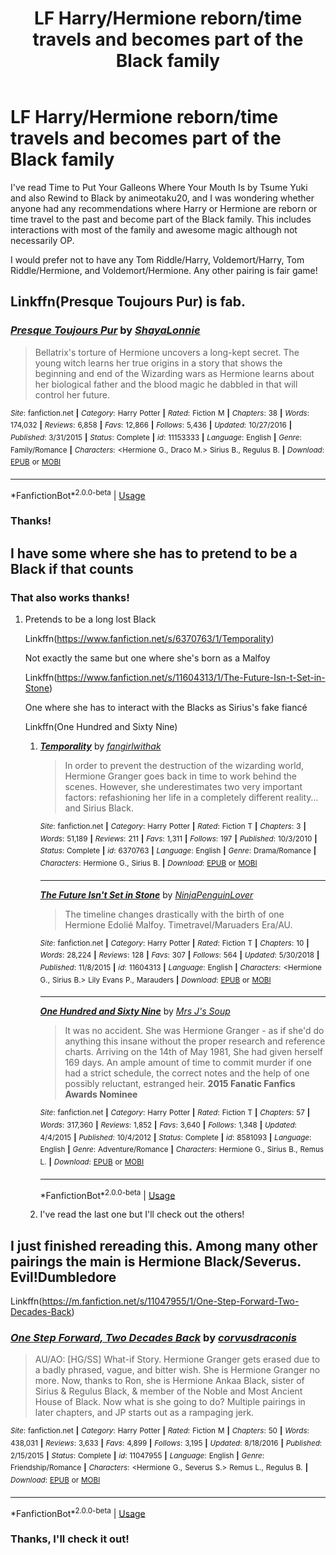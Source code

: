 #+TITLE: LF Harry/Hermione reborn/time travels and becomes part of the Black family

* LF Harry/Hermione reborn/time travels and becomes part of the Black family
:PROPERTIES:
:Author: Crescentsun21
:Score: 5
:DateUnix: 1569527582.0
:DateShort: 2019-Sep-26
:FlairText: Recommendation
:END:
I've read Time to Put Your Galleons Where Your Mouth Is by Tsume Yuki and also Rewind to Black by animeotaku20, and I was wondering whether anyone had any recommendations where Harry or Hermione are reborn or time travel to the past and become part of the Black family. This includes interactions with most of the family and awesome magic although not necessarily OP.

I would prefer not to have any Tom Riddle/Harry, Voldemort/Harry, Tom Riddle/Hermione, and Voldemort/Hermione. Any other pairing is fair game!


** Linkffn(Presque Toujours Pur) is fab.
:PROPERTIES:
:Author: katejkatz
:Score: 2
:DateUnix: 1569559711.0
:DateShort: 2019-Sep-27
:END:

*** [[https://www.fanfiction.net/s/11153333/1/][*/Presque Toujours Pur/*]] by [[https://www.fanfiction.net/u/5869599/ShayaLonnie][/ShayaLonnie/]]

#+begin_quote
  Bellatrix's torture of Hermione uncovers a long-kept secret. The young witch learns her true origins in a story that shows the beginning and end of the Wizarding wars as Hermione learns about her biological father and the blood magic he dabbled in that will control her future.
#+end_quote

^{/Site/:} ^{fanfiction.net} ^{*|*} ^{/Category/:} ^{Harry} ^{Potter} ^{*|*} ^{/Rated/:} ^{Fiction} ^{M} ^{*|*} ^{/Chapters/:} ^{38} ^{*|*} ^{/Words/:} ^{174,032} ^{*|*} ^{/Reviews/:} ^{6,858} ^{*|*} ^{/Favs/:} ^{12,866} ^{*|*} ^{/Follows/:} ^{5,436} ^{*|*} ^{/Updated/:} ^{10/27/2016} ^{*|*} ^{/Published/:} ^{3/31/2015} ^{*|*} ^{/Status/:} ^{Complete} ^{*|*} ^{/id/:} ^{11153333} ^{*|*} ^{/Language/:} ^{English} ^{*|*} ^{/Genre/:} ^{Family/Romance} ^{*|*} ^{/Characters/:} ^{<Hermione} ^{G.,} ^{Draco} ^{M.>} ^{Sirius} ^{B.,} ^{Regulus} ^{B.} ^{*|*} ^{/Download/:} ^{[[http://www.ff2ebook.com/old/ffn-bot/index.php?id=11153333&source=ff&filetype=epub][EPUB]]} ^{or} ^{[[http://www.ff2ebook.com/old/ffn-bot/index.php?id=11153333&source=ff&filetype=mobi][MOBI]]}

--------------

*FanfictionBot*^{2.0.0-beta} | [[https://github.com/tusing/reddit-ffn-bot/wiki/Usage][Usage]]
:PROPERTIES:
:Author: FanfictionBot
:Score: 1
:DateUnix: 1569559744.0
:DateShort: 2019-Sep-27
:END:


*** Thanks!
:PROPERTIES:
:Author: Crescentsun21
:Score: 1
:DateUnix: 1569561486.0
:DateShort: 2019-Sep-27
:END:


** I have some where she has to pretend to be a Black if that counts
:PROPERTIES:
:Author: Redhotlipstik
:Score: 1
:DateUnix: 1569546578.0
:DateShort: 2019-Sep-27
:END:

*** That also works thanks!
:PROPERTIES:
:Author: Crescentsun21
:Score: 1
:DateUnix: 1569546905.0
:DateShort: 2019-Sep-27
:END:

**** Pretends to be a long lost Black

Linkffn([[https://www.fanfiction.net/s/6370763/1/Temporality]])

Not exactly the same but one where she's born as a Malfoy

Linkffn([[https://www.fanfiction.net/s/11604313/1/The-Future-Isn-t-Set-in-Stone]])

One where she has to interact with the Blacks as Sirius's fake fiancé

Linkffn(One Hundred and Sixty Nine)
:PROPERTIES:
:Author: Redhotlipstik
:Score: 2
:DateUnix: 1569547467.0
:DateShort: 2019-Sep-27
:END:

***** [[https://www.fanfiction.net/s/6370763/1/][*/Temporality/*]] by [[https://www.fanfiction.net/u/2172812/fangirlwithak][/fangirlwithak/]]

#+begin_quote
  In order to prevent the destruction of the wizarding world, Hermione Granger goes back in time to work behind the scenes. However, she underestimates two very important factors: refashioning her life in a completely different reality... and Sirius Black.
#+end_quote

^{/Site/:} ^{fanfiction.net} ^{*|*} ^{/Category/:} ^{Harry} ^{Potter} ^{*|*} ^{/Rated/:} ^{Fiction} ^{T} ^{*|*} ^{/Chapters/:} ^{3} ^{*|*} ^{/Words/:} ^{51,189} ^{*|*} ^{/Reviews/:} ^{211} ^{*|*} ^{/Favs/:} ^{1,311} ^{*|*} ^{/Follows/:} ^{197} ^{*|*} ^{/Published/:} ^{10/3/2010} ^{*|*} ^{/Status/:} ^{Complete} ^{*|*} ^{/id/:} ^{6370763} ^{*|*} ^{/Language/:} ^{English} ^{*|*} ^{/Genre/:} ^{Drama/Romance} ^{*|*} ^{/Characters/:} ^{Hermione} ^{G.,} ^{Sirius} ^{B.} ^{*|*} ^{/Download/:} ^{[[http://www.ff2ebook.com/old/ffn-bot/index.php?id=6370763&source=ff&filetype=epub][EPUB]]} ^{or} ^{[[http://www.ff2ebook.com/old/ffn-bot/index.php?id=6370763&source=ff&filetype=mobi][MOBI]]}

--------------

[[https://www.fanfiction.net/s/11604313/1/][*/The Future Isn't Set in Stone/*]] by [[https://www.fanfiction.net/u/4633688/NinjaPenguinLover][/NinjaPenguinLover/]]

#+begin_quote
  The timeline changes drastically with the birth of one Hermione Edolié Malfoy. Timetravel/Maruaders Era/AU.
#+end_quote

^{/Site/:} ^{fanfiction.net} ^{*|*} ^{/Category/:} ^{Harry} ^{Potter} ^{*|*} ^{/Rated/:} ^{Fiction} ^{T} ^{*|*} ^{/Chapters/:} ^{10} ^{*|*} ^{/Words/:} ^{28,224} ^{*|*} ^{/Reviews/:} ^{128} ^{*|*} ^{/Favs/:} ^{307} ^{*|*} ^{/Follows/:} ^{564} ^{*|*} ^{/Updated/:} ^{5/30/2018} ^{*|*} ^{/Published/:} ^{11/8/2015} ^{*|*} ^{/id/:} ^{11604313} ^{*|*} ^{/Language/:} ^{English} ^{*|*} ^{/Characters/:} ^{<Hermione} ^{G.,} ^{Sirius} ^{B.>} ^{Lily} ^{Evans} ^{P.,} ^{Marauders} ^{*|*} ^{/Download/:} ^{[[http://www.ff2ebook.com/old/ffn-bot/index.php?id=11604313&source=ff&filetype=epub][EPUB]]} ^{or} ^{[[http://www.ff2ebook.com/old/ffn-bot/index.php?id=11604313&source=ff&filetype=mobi][MOBI]]}

--------------

[[https://www.fanfiction.net/s/8581093/1/][*/One Hundred and Sixty Nine/*]] by [[https://www.fanfiction.net/u/4216998/Mrs-J-s-Soup][/Mrs J's Soup/]]

#+begin_quote
  It was no accident. She was Hermione Granger - as if she'd do anything this insane without the proper research and reference charts. Arriving on the 14th of May 1981, She had given herself 169 days. An ample amount of time to commit murder if one had a strict schedule, the correct notes and the help of one possibly reluctant, estranged heir. **2015 Fanatic Fanfics Awards Nominee**
#+end_quote

^{/Site/:} ^{fanfiction.net} ^{*|*} ^{/Category/:} ^{Harry} ^{Potter} ^{*|*} ^{/Rated/:} ^{Fiction} ^{T} ^{*|*} ^{/Chapters/:} ^{57} ^{*|*} ^{/Words/:} ^{317,360} ^{*|*} ^{/Reviews/:} ^{1,852} ^{*|*} ^{/Favs/:} ^{3,640} ^{*|*} ^{/Follows/:} ^{1,348} ^{*|*} ^{/Updated/:} ^{4/4/2015} ^{*|*} ^{/Published/:} ^{10/4/2012} ^{*|*} ^{/Status/:} ^{Complete} ^{*|*} ^{/id/:} ^{8581093} ^{*|*} ^{/Language/:} ^{English} ^{*|*} ^{/Genre/:} ^{Adventure/Romance} ^{*|*} ^{/Characters/:} ^{Hermione} ^{G.,} ^{Sirius} ^{B.,} ^{Remus} ^{L.} ^{*|*} ^{/Download/:} ^{[[http://www.ff2ebook.com/old/ffn-bot/index.php?id=8581093&source=ff&filetype=epub][EPUB]]} ^{or} ^{[[http://www.ff2ebook.com/old/ffn-bot/index.php?id=8581093&source=ff&filetype=mobi][MOBI]]}

--------------

*FanfictionBot*^{2.0.0-beta} | [[https://github.com/tusing/reddit-ffn-bot/wiki/Usage][Usage]]
:PROPERTIES:
:Author: FanfictionBot
:Score: 1
:DateUnix: 1569547492.0
:DateShort: 2019-Sep-27
:END:


***** I've read the last one but I'll check out the others!
:PROPERTIES:
:Author: Crescentsun21
:Score: 1
:DateUnix: 1569547743.0
:DateShort: 2019-Sep-27
:END:


** I just finished rereading this. Among many other pairings the main is Hermione Black/Severus. Evil!Dumbledore

Linkffn([[https://m.fanfiction.net/s/11047955/1/One-Step-Forward-Two-Decades-Back]])
:PROPERTIES:
:Author: FancyWasMyName
:Score: 0
:DateUnix: 1569551293.0
:DateShort: 2019-Sep-27
:END:

*** [[https://www.fanfiction.net/s/11047955/1/][*/One Step Forward, Two Decades Back/*]] by [[https://www.fanfiction.net/u/5751039/corvusdraconis][/corvusdraconis/]]

#+begin_quote
  AU/AO: [HG/SS] What-if Story. Hermione Granger gets erased due to a badly phrased, vague, and bitter wish. She is Hermione Granger no more. Now, thanks to Ron, she is Hermione Ankaa Black, sister of Sirius & Regulus Black, & member of the Noble and Most Ancient House of Black. Now what is she going to do? Multiple pairings in later chapters, and JP starts out as a rampaging jerk.
#+end_quote

^{/Site/:} ^{fanfiction.net} ^{*|*} ^{/Category/:} ^{Harry} ^{Potter} ^{*|*} ^{/Rated/:} ^{Fiction} ^{M} ^{*|*} ^{/Chapters/:} ^{50} ^{*|*} ^{/Words/:} ^{438,031} ^{*|*} ^{/Reviews/:} ^{3,633} ^{*|*} ^{/Favs/:} ^{4,899} ^{*|*} ^{/Follows/:} ^{3,195} ^{*|*} ^{/Updated/:} ^{8/18/2016} ^{*|*} ^{/Published/:} ^{2/15/2015} ^{*|*} ^{/Status/:} ^{Complete} ^{*|*} ^{/id/:} ^{11047955} ^{*|*} ^{/Language/:} ^{English} ^{*|*} ^{/Genre/:} ^{Friendship/Romance} ^{*|*} ^{/Characters/:} ^{<Hermione} ^{G.,} ^{Severus} ^{S.>} ^{Remus} ^{L.,} ^{Regulus} ^{B.} ^{*|*} ^{/Download/:} ^{[[http://www.ff2ebook.com/old/ffn-bot/index.php?id=11047955&source=ff&filetype=epub][EPUB]]} ^{or} ^{[[http://www.ff2ebook.com/old/ffn-bot/index.php?id=11047955&source=ff&filetype=mobi][MOBI]]}

--------------

*FanfictionBot*^{2.0.0-beta} | [[https://github.com/tusing/reddit-ffn-bot/wiki/Usage][Usage]]
:PROPERTIES:
:Author: FanfictionBot
:Score: 2
:DateUnix: 1569551316.0
:DateShort: 2019-Sep-27
:END:


*** Thanks, I'll check it out!
:PROPERTIES:
:Author: Crescentsun21
:Score: 2
:DateUnix: 1569561521.0
:DateShort: 2019-Sep-27
:END:
